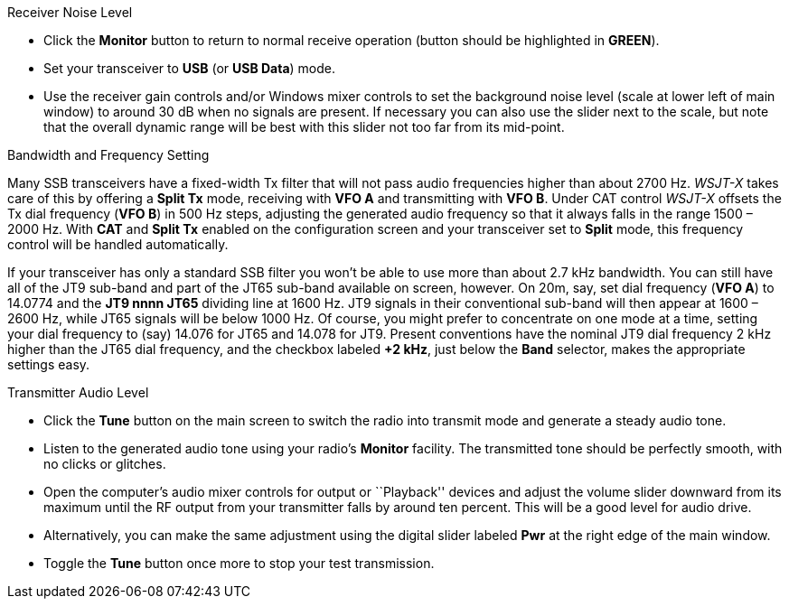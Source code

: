 // Status=review
.Receiver Noise Level

- Click the *Monitor* button to return to normal receive operation
(button should be highlighted in [green]*GREEN*).

- Set your transceiver to *USB* (or *USB Data*) mode.

- Use the receiver gain controls and/or Windows mixer controls to set
the background noise level (scale at lower left of main window) to
around 30 dB when no signals are present.  If necessary you can also use
the slider next to the scale, but note that the overall dynamic range
will be best with this slider not too far from its mid-point.

.Bandwidth and Frequency Setting

Many SSB transceivers have a fixed-width Tx filter that will not pass
audio frequencies higher than about 2700 Hz.  _WSJT-X_ takes care of
this by offering a *Split Tx* mode, receiving with *VFO A* and
transmitting with *VFO B*.  Under CAT control _WSJT-X_ offsets the Tx
dial frequency (*VFO B*) in 500 Hz steps, adjusting the generated
audio frequency so that it always falls in the range 1500 – 2000
Hz. With *CAT* and *Split Tx* enabled on the configuration screen and
your transceiver set to *Split* mode, this frequency control will be
handled automatically.

If your transceiver has only a standard SSB filter you won’t be able
to use more than about 2.7 kHz bandwidth.  You can still have all of
the JT9 sub-band and part of the JT65 sub-band available on screen,
however.  On 20m, say, set dial frequency (*VFO A*) to 14.0774 and the
*JT9 nnnn JT65* dividing line at 1600 Hz.  JT9 signals in their
conventional sub-band will then appear at 1600 – 2600 Hz, while JT65
signals will be below 1000 Hz.  Of course, you might prefer to
concentrate on one mode at a time, setting your dial frequency to
(say) 14.076 for JT65 and 14.078 for JT9.  Present conventions have
the nominal JT9 dial frequency 2 kHz higher than the JT65 dial
frequency, and the checkbox labeled *+2 kHz*, just below the *Band*
selector, makes the appropriate settings easy.

.Transmitter Audio Level


* Click the *Tune* button on the main screen to switch the
radio into transmit mode and generate a steady audio tone. 

* Listen to the generated audio tone using your radio’s *Monitor*
facility. The transmitted tone should be perfectly smooth, with no
clicks or glitches.

* Open the computer’s audio mixer controls for output or ``Playback''
devices and adjust the volume slider downward from its maximum until
the RF output from your transmitter falls by around ten percent.  This
will be a good level for audio drive.

* Alternatively, you can make the same adjustment using the digital
slider labeled *Pwr* at the right edge of the main window.

* Toggle the *Tune* button once more to stop your test transmission. 


